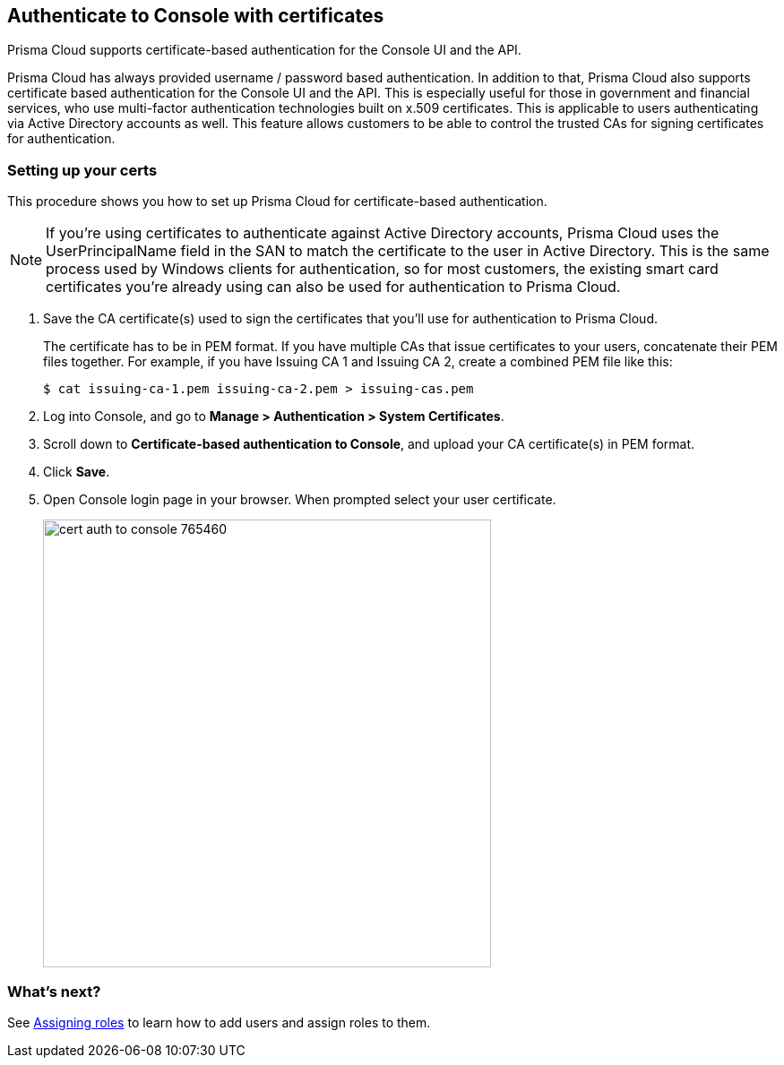 == Authenticate to Console with certificates

Prisma Cloud supports certificate-based authentication for the Console UI and the API.

Prisma Cloud has always provided username / password based authentication.
In addition to that, Prisma Cloud also supports certificate based authentication for the Console UI and the API.
This is especially useful for those in government and financial services, who use multi-factor authentication technologies built on x.509 certificates.
This is applicable to users authenticating via Active Directory accounts as well.
This feature allows customers to be able to control the trusted CAs for signing certificates for authentication.


[.task]
=== Setting up your certs

This procedure shows you how to set up Prisma Cloud for certificate-based authentication.

NOTE: If you’re using certificates to authenticate against Active Directory accounts, Prisma Cloud uses the UserPrincipalName field in the SAN to match the certificate to the user in Active Directory.
This is the same process used by Windows clients for authentication, so for most customers, the existing smart card certificates you’re already using can also be used for authentication to Prisma Cloud.

[.procedure]
. Save the CA certificate(s) used to sign the certificates that you’ll use for authentication to Prisma Cloud.
+
The certificate has to be in PEM format.
If you have multiple CAs that issue certificates to your users, concatenate their PEM files together.
For example, if you have Issuing CA 1 and Issuing CA 2, create a combined PEM file like this:
+
  $ cat issuing-ca-1.pem issuing-ca-2.pem > issuing-cas.pem

. Log into Console, and go to *Manage > Authentication > System Certificates*.

. Scroll down to *Certificate-based authentication to Console*, and upload your CA certificate(s) in PEM format.

. Click *Save*.

. Open Console login page in your browser. When prompted select your user certificate.
+
image::cert_auth_to_console_765460.png[width=500]


=== What's next?

See xref:../authentication/assign_roles.adoc[Assigning roles] to learn how to add users and assign roles to them.
